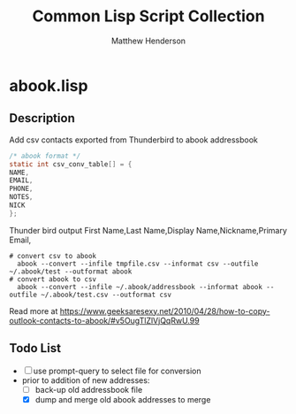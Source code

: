 #+TITLE: Common Lisp Script Collection
#+AUTHOR: Matthew Henderson

* abook.lisp
** Description
Add csv contacts exported from Thunderbird to abook addressbook
#+BEGIN_SRC C
  /* abook format */
  static int csv_conv_table[] = {
  NAME,
  EMAIL,
  PHONE,
  NOTES,
  NICK
  };
#+END_SRC
 Thunder bird output
  First Name,Last Name,Display Name,Nickname,Primary Email,

#+BEGIN_SRC shell
# convert csv to abook
  abook --convert --infile tmpfile.csv --informat csv --outfile ~/.abook/test --outformat abook
# convert abook to csv
  abook --convert --infile ~/.abook/addressbook --informat abook --outfile ~/.abook/test.csv --outformat csv
#+END_SRC


Read more at https://www.geeksaresexy.net/2010/04/28/how-to-copy-outlook-contacts-to-abook/#v5OugTlZlVjQqRwU.99

** Todo List
- [ ] use prompt-query to select file for conversion
- prior to addition of new addresses:
  - [ ] back-up old addressbook file
  - [X] dump and merge old abook addresses to merge
